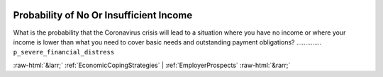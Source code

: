 .. _ProbabilityofNoOrInsufficientIncome:

 
 .. role:: raw-html(raw) 
        :format: html 

Probability of No Or Insufficient Income
========================================

What is the probability that the Coronavirus crisis will lead to a situation where you have no income or where your income is lower than what you need to cover basic needs and outstanding payment obligations?  .............. ``p_severe_financial_distress`` 



:raw-html:`&larr;` :ref:`EconomicCopingStrategies` | :ref:`EmployerProspects` :raw-html:`&rarr;`
